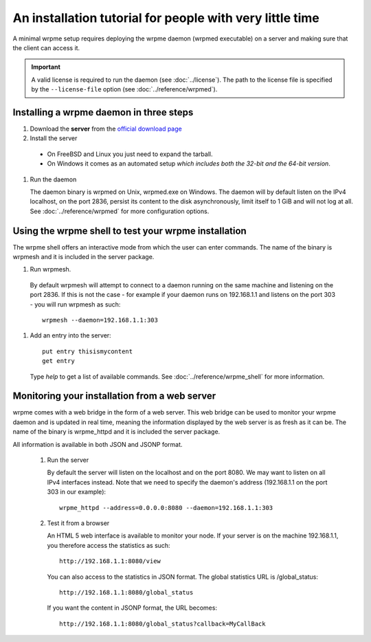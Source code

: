 An installation tutorial for people with very little time
*********************************************************

A minimal wrpme setup requires deploying the wrpme daemon (wrpmed executable) on a server and making sure that the client can access it.

.. important:: 
    A valid license is required to run the daemon (see :doc:`../license`). The path to the license file is specified by the ``--license-file`` option (see :doc:`../reference/wrpmed`).


Installing a wrpme daemon in three steps
========================================

#. Download the **server** from the `official download page <http://www.wrpme.com/downloads.html>`_
#. Install the server
  * On FreeBSD and Linux you just need to expand the tarball.
  * On Windows it comes as an automated setup *which includes both the 32-bit and the 64-bit version*.
#. Run the daemon

   The daemon binary is wrpmed on Unix, wrpmed.exe on Windows. The daemon will by default listen on the IPv4 localhost, on the port 2836, persist its content to the disk asynchronously, limit itself to 1 GiB and will not log at all. See :doc:`../reference/wrpmed` for more configuration options.

Using the wrpme shell to test your wrpme installation
=====================================================

The wrpme shell offers an interactive mode from which the user can enter commands. The name of the binary is wrpmesh and it is included in the server package.

#. Run wrpmesh.
  By default wrpmesh will attempt to connect to a daemon running on the same machine and listening on the port 2836. If this is not the case - for example if your daemon runs on 192.168.1.1 and listens on the port 303 - you will run wrpmesh as such::

    wrpmesh --daemon=192.168.1.1:303
#. Add an entry into the server::

    put entry thisismycontent
    get entry

  Type `help` to get a list of available commands. See :doc:`../reference/wrpme_shell` for more information.

Monitoring your installation from a web server
==============================================

wrpme comes with a web bridge in the form of a web server. This web bridge can be used to monitor your wrpme daemon and is updated in real time, meaning the information displayed by the web server is as fresh as it can be. The name of the binary is wrpme_httpd and it is included the server package.

All information is available in both JSON and JSONP format.

 #. Run the server

    By default the server will listen on the localhost and on the port 8080. We may want to listen on all IPv4 interfaces instead. Note that we need to specify the daemon's address (192.168.1.1 on the port 303 in our example)::

      wrpme_httpd --address=0.0.0.0:8080 --daemon=192.168.1.1:303

 #. Test it from a browser

    An HTML 5 web interface is available to monitor your node. If your server is on the machine 192.168.1.1, you therefore access the statistics as such::

      http://192.168.1.1:8080/view

    You can also access to the statistics in JSON format. The global statistics URL is /global_status::

      http://192.168.1.1:8080/global_status

    If you want the content in JSONP format, the URL becomes::

      http://192.168.1.1:8080/global_status?callback=MyCallBack
